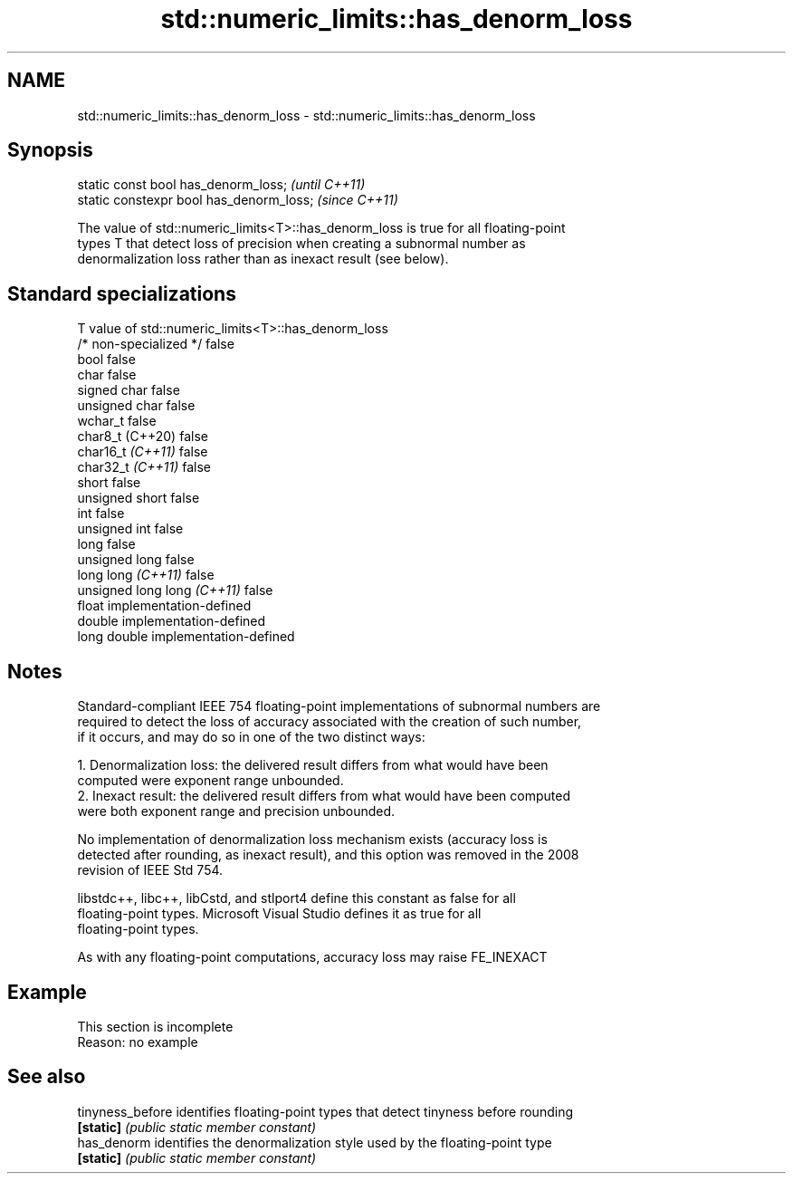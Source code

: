 .TH std::numeric_limits::has_denorm_loss 3 "2022.03.29" "http://cppreference.com" "C++ Standard Libary"
.SH NAME
std::numeric_limits::has_denorm_loss \- std::numeric_limits::has_denorm_loss

.SH Synopsis
   static const bool has_denorm_loss;      \fI(until C++11)\fP
   static constexpr bool has_denorm_loss;  \fI(since C++11)\fP

   The value of std::numeric_limits<T>::has_denorm_loss is true for all floating-point
   types T that detect loss of precision when creating a subnormal number as
   denormalization loss rather than as inexact result (see below).

.SH Standard specializations

   T                          value of std::numeric_limits<T>::has_denorm_loss
   /* non-specialized */      false
   bool                       false
   char                       false
   signed char                false
   unsigned char              false
   wchar_t                    false
   char8_t (C++20)            false
   char16_t \fI(C++11)\fP           false
   char32_t \fI(C++11)\fP           false
   short                      false
   unsigned short             false
   int                        false
   unsigned int               false
   long                       false
   unsigned long              false
   long long \fI(C++11)\fP          false
   unsigned long long \fI(C++11)\fP false
   float                      implementation-defined
   double                     implementation-defined
   long double                implementation-defined

.SH Notes

   Standard-compliant IEEE 754 floating-point implementations of subnormal numbers are
   required to detect the loss of accuracy associated with the creation of such number,
   if it occurs, and may do so in one of the two distinct ways:

    1. Denormalization loss: the delivered result differs from what would have been
       computed were exponent range unbounded.
    2. Inexact result: the delivered result differs from what would have been computed
       were both exponent range and precision unbounded.

   No implementation of denormalization loss mechanism exists (accuracy loss is
   detected after rounding, as inexact result), and this option was removed in the 2008
   revision of IEEE Std 754.

   libstdc++, libc++, libCstd, and stlport4 define this constant as false for all
   floating-point types. Microsoft Visual Studio defines it as true for all
   floating-point types.

   As with any floating-point computations, accuracy loss may raise FE_INEXACT

.SH Example

    This section is incomplete
    Reason: no example

.SH See also

   tinyness_before identifies floating-point types that detect tinyness before rounding
   \fB[static]\fP        \fI(public static member constant)\fP
   has_denorm      identifies the denormalization style used by the floating-point type
   \fB[static]\fP        \fI(public static member constant)\fP
